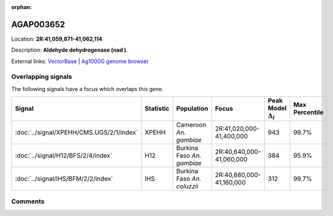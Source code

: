 :orphan:



AGAP003652
==========

Location: **2R:41,059,871-41,062,114**



Description: **Aldehyde dehydrogenase (nad )**.

External links:
`VectorBase <https://www.vectorbase.org/Anopheles_gambiae/Gene/Summary?g=AGAP003652>`_ |
`Ag1000G genome browser <https://www.malariagen.net/apps/ag1000g/phase1-AR3/index.html?genome_region=2R:41059871-41062114#genomebrowser>`_

Overlapping signals
-------------------

The following signals have a focus which overlaps this gene.

.. cssclass:: table-hover
.. list-table::
    :widths: auto
    :header-rows: 1

    * - Signal
      - Statistic
      - Population
      - Focus
      - Peak Model :math:`\Delta_{i}`
      - Max Percentile
    * - :doc:`../signal/XPEHH/CMS.UGS/2/1/index`
      - XPEHH
      - Cameroon *An. gambiae*
      - 2R:41,020,000-41,400,000
      - 943
      - 99.7%
    * - :doc:`../signal/H12/BFS/2/4/index`
      - H12
      - Burkina Faso *An. gambiae*
      - 2R:40,640,000-41,060,000
      - 384
      - 95.9%
    * - :doc:`../signal/IHS/BFM/2/2/index`
      - IHS
      - Burkina Faso *An. coluzzii*
      - 2R:40,880,000-41,160,000
      - 312
      - 99.7%
    






Comments
--------


.. raw:: html

    <div id="disqus_thread"></div>
    <script>
    
    var disqus_config = function () {
        this.page.identifier = '/gene/AGAP003652';
    };
    
    (function() { // DON'T EDIT BELOW THIS LINE
    var d = document, s = d.createElement('script');
    s.src = 'https://agam-selection-atlas.disqus.com/embed.js';
    s.setAttribute('data-timestamp', +new Date());
    (d.head || d.body).appendChild(s);
    })();
    </script>
    <noscript>Please enable JavaScript to view the <a href="https://disqus.com/?ref_noscript">comments.</a></noscript>


